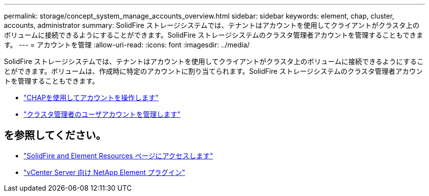 ---
permalink: storage/concept_system_manage_accounts_overview.html 
sidebar: sidebar 
keywords: element, chap, cluster, accounts, administrator 
summary: SolidFire ストレージシステムでは、テナントはアカウントを使用してクライアントがクラスタ上のボリュームに接続できるようにすることができます。SolidFire ストレージシステムのクラスタ管理者アカウントを管理することもできます。 
---
= アカウントを管理
:allow-uri-read: 
:icons: font
:imagesdir: ../media/


[role="lead"]
SolidFire ストレージシステムでは、テナントはアカウントを使用してクライアントがクラスタ上のボリュームに接続できるようにすることができます。ボリュームは、作成時に特定のアカウントに割り当てられます。SolidFire ストレージシステムのクラスタ管理者アカウントを管理することもできます。

* link:task_data_manage_accounts_work_with_accounts_task.html["CHAPを使用してアカウントを操作します"]
* link:concept_system_manage_manage_cluster_administrator_users.html["クラスタ管理者のユーザアカウントを管理します"]




== を参照してください。

* https://www.netapp.com/data-storage/solidfire/documentation["SolidFire and Element Resources ページにアクセスします"^]
* https://docs.netapp.com/us-en/vcp/index.html["vCenter Server 向け NetApp Element プラグイン"^]

